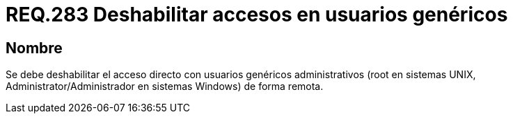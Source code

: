 :slug: rules/283/
:category: rules
:description: En el presente documento se detallan los requerimientos de seguridad relacionados a la gestión adecuada de usuarios administrativos de un determinado sistema operativo. En este criterio se recomienda deshabilitar el acceso directo con usuarios genéricos administrativos.
:keywords: Deshabilitar, Administrator, root, UNIX, Windows, Acceso.
:rules: yes

= REQ.283 Deshabilitar accesos en usuarios genéricos

== Nombre

Se debe deshabilitar el acceso directo
con usuarios genéricos administrativos
(+root+ en sistemas +UNIX+,
+Administrator/Administrador+ en sistemas +Windows+) de forma remota.
